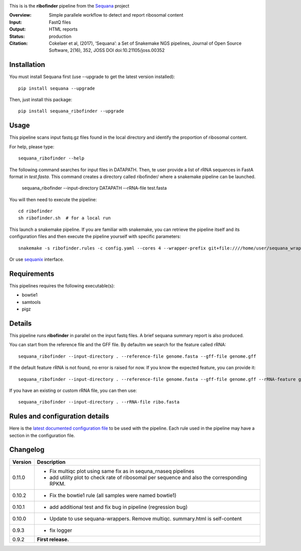 
.. image:: https://badge.fury.io/py/sequana-ribofinder.svg
     :target: https://pypi.python.org/pypi/sequana_ribofinder

.. image:: http://joss.theoj.org/papers/10.21105/joss.00352/status.svg
    :target: http://joss.theoj.org/papers/10.21105/joss.00352
    :alt: JOSS (journal of open source software) DOI

.. image:: https://github.com/sequana/ribofinder/actions/workflows/main.yml/badge.svg
   :target: https://github.com/sequana/ribofinder/actions/workflows


This is is the **ribofinder** pipeline from the `Sequana <https://sequana.readthedocs.org>`_ project

:Overview: Simple parallele workflow to detect and report ribosomal content
:Input: FastQ files
:Output: HTML reports
:Status: production
:Citation: Cokelaer et al, (2017), ‘Sequana’: a Set of Snakemake NGS pipelines, Journal of Open Source Software, 2(16), 352, JOSS DOI doi:10.21105/joss.00352


Installation
~~~~~~~~~~~~

You must install Sequana first (use --upgrade to get the latest version installed)::

    pip install sequana --upgrade

Then, just install this package::

    pip install sequana_ribofinder --upgrade

Usage
~~~~~

This pipeline scans input fastq.gz files found in the local
directory and identify the proportion of ribosomal content.

For help, please type::

    sequana_ribofinder --help

The following command searches for input files in DATAPATH. Then, te user provide
a list of rRNA sequences in FastA format in *test.fasta*. This command creates a directory 
called ribofinder/ where a snakemake pipeline can
be launched.

    sequana_ribofinder --input-directory DATAPATH --rRNA-file test.fasta

You will then need to execute the pipeline::

    cd ribofinder
    sh ribofinder.sh  # for a local run

This launch a snakemake pipeline. If you are familiar with snakemake, you can
retrieve the pipeline itself and its configuration files and then execute the pipeline yourself with specific parameters::

    snakemake -s ribofinder.rules -c config.yaml --cores 4 --wrapper-prefix git+file:////home/user/sequana_wrappers


Or use `sequanix <https://sequana.readthedocs.io/en/master/sequanix.html>`_ interface.

Requirements
~~~~~~~~~~~~

This pipelines requires the following executable(s):

- bowtie1
- samtools
- pigz

.. image:: https://raw.githubusercontent.com/sequana/ribofinder/master/sequana_pipelines/ribofinder/dag.png

Details
~~~~~~~~~

This pipeline runs **ribofinder** in parallel on the input fastq files. 
A brief sequana summary report is also produced.

You can start from the reference file and the GFF file. By defaultm we search for the feature called 
rRNA::

    sequana_ribofinder --input-directory . --reference-file genome.fasta --gff-file genome.gff

If the default feature rRNA is not found, no error is raised for now. If you know the expected feature, 
you can provide it::

    sequana_ribofinder --input-directory . --reference-file genome.fasta --gff-file genome.gff --rRNA-feature gene_rRNA

If you have an existing or custom rRNA file, you can then use::

    sequana_ribofinder --input-directory . --rRNA-file ribo.fasta


Rules and configuration details
~~~~~~~~~~~~~~~~~~~~~~~~~~~~~~~

Here is the `latest documented configuration file <https://raw.githubusercontent.com/sequana/ribofinder/master/sequana_pipelines/ribofinder/config.yaml>`_
to be used with the pipeline. Each rule used in the pipeline may have a section in the configuration file. 

Changelog
~~~~~~~~~

========= ====================================================================
Version   Description
========= ====================================================================
0.11.0    * Fix multiqc plot using same fix as in sequna_rnaseq pipelines
          * add utility plot to check rate of  ribosomal per sequence and also
            the corresponding  RPKM.
0.10.2    * Fix the bowtie1 rule (all samples were named bowtie1)
0.10.1    * add additional test and fix bug in pipeline (regression bug)
0.10.0    * Update to use sequana-wrappers. Remove multiqc. summary.html 
            is self-content
0.9.3     * fix logger
0.9.2     **First release.**
========= ====================================================================


